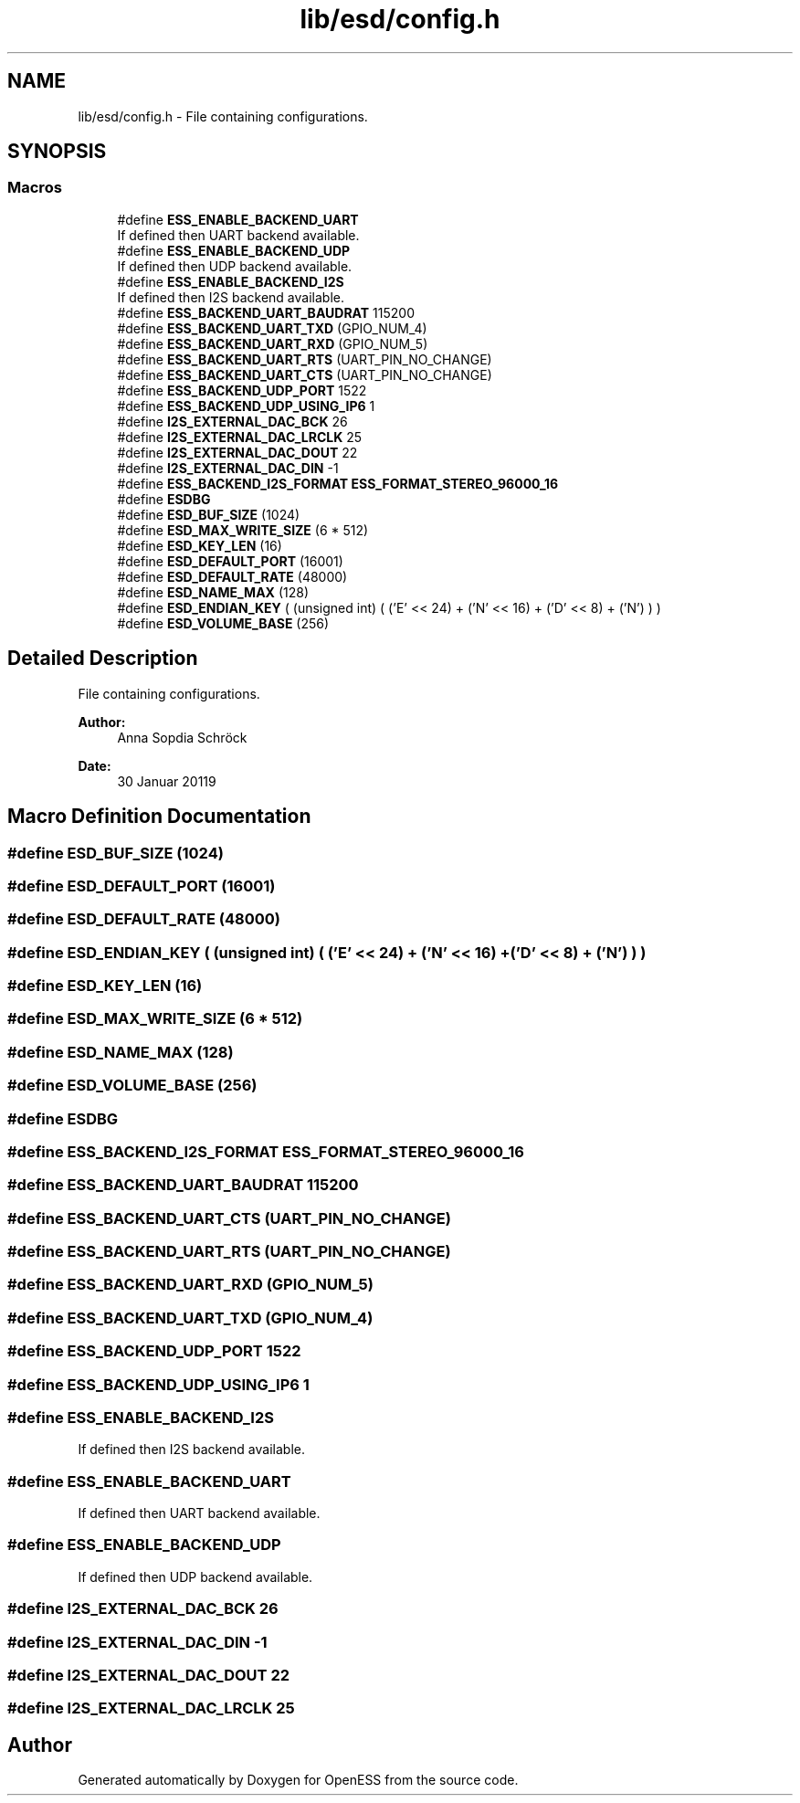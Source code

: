 .TH "lib/esd/config.h" 3 "Sun Feb 3 2019" "Version 0.3" "OpenESS" \" -*- nroff -*-
.ad l
.nh
.SH NAME
lib/esd/config.h \- File containing configurations\&.  

.SH SYNOPSIS
.br
.PP
.SS "Macros"

.in +1c
.ti -1c
.RI "#define \fBESS_ENABLE_BACKEND_UART\fP"
.br
.RI "If defined then UART backend available\&. "
.ti -1c
.RI "#define \fBESS_ENABLE_BACKEND_UDP\fP"
.br
.RI "If defined then UDP backend available\&. "
.ti -1c
.RI "#define \fBESS_ENABLE_BACKEND_I2S\fP"
.br
.RI "If defined then I2S backend available\&. "
.ti -1c
.RI "#define \fBESS_BACKEND_UART_BAUDRAT\fP   115200"
.br
.ti -1c
.RI "#define \fBESS_BACKEND_UART_TXD\fP   (GPIO_NUM_4)"
.br
.ti -1c
.RI "#define \fBESS_BACKEND_UART_RXD\fP   (GPIO_NUM_5)"
.br
.ti -1c
.RI "#define \fBESS_BACKEND_UART_RTS\fP   (UART_PIN_NO_CHANGE)"
.br
.ti -1c
.RI "#define \fBESS_BACKEND_UART_CTS\fP   (UART_PIN_NO_CHANGE)"
.br
.ti -1c
.RI "#define \fBESS_BACKEND_UDP_PORT\fP   1522"
.br
.ti -1c
.RI "#define \fBESS_BACKEND_UDP_USING_IP6\fP   1"
.br
.ti -1c
.RI "#define \fBI2S_EXTERNAL_DAC_BCK\fP   26"
.br
.ti -1c
.RI "#define \fBI2S_EXTERNAL_DAC_LRCLK\fP   25"
.br
.ti -1c
.RI "#define \fBI2S_EXTERNAL_DAC_DOUT\fP   22"
.br
.ti -1c
.RI "#define \fBI2S_EXTERNAL_DAC_DIN\fP   \-1"
.br
.ti -1c
.RI "#define \fBESS_BACKEND_I2S_FORMAT\fP   \fBESS_FORMAT_STEREO_96000_16\fP"
.br
.ti -1c
.RI "#define \fBESDBG\fP"
.br
.ti -1c
.RI "#define \fBESD_BUF_SIZE\fP   (1024)"
.br
.ti -1c
.RI "#define \fBESD_MAX_WRITE_SIZE\fP   (6 * 512)"
.br
.ti -1c
.RI "#define \fBESD_KEY_LEN\fP   (16)"
.br
.ti -1c
.RI "#define \fBESD_DEFAULT_PORT\fP   (16001)"
.br
.ti -1c
.RI "#define \fBESD_DEFAULT_RATE\fP   (48000)"
.br
.ti -1c
.RI "#define \fBESD_NAME_MAX\fP   (128)"
.br
.ti -1c
.RI "#define \fBESD_ENDIAN_KEY\fP   ( (unsigned int) ( ('E' << 24) + ('N' << 16) + ('D' << 8) + ('N') ) )"
.br
.ti -1c
.RI "#define \fBESD_VOLUME_BASE\fP   (256)"
.br
.in -1c
.SH "Detailed Description"
.PP 
File containing configurations\&. 


.PP
\fBAuthor:\fP
.RS 4
Anna Sopdia Schröck 
.RE
.PP
\fBDate:\fP
.RS 4
30 Januar 20119 
.RE
.PP

.SH "Macro Definition Documentation"
.PP 
.SS "#define ESD_BUF_SIZE   (1024)"

.SS "#define ESD_DEFAULT_PORT   (16001)"

.SS "#define ESD_DEFAULT_RATE   (48000)"

.SS "#define ESD_ENDIAN_KEY   ( (unsigned int) ( ('E' << 24) + ('N' << 16) + ('D' << 8) + ('N') ) )"

.SS "#define ESD_KEY_LEN   (16)"

.SS "#define ESD_MAX_WRITE_SIZE   (6 * 512)"

.SS "#define ESD_NAME_MAX   (128)"

.SS "#define ESD_VOLUME_BASE   (256)"

.SS "#define ESDBG"

.SS "#define ESS_BACKEND_I2S_FORMAT   \fBESS_FORMAT_STEREO_96000_16\fP"

.SS "#define ESS_BACKEND_UART_BAUDRAT   115200"

.SS "#define ESS_BACKEND_UART_CTS   (UART_PIN_NO_CHANGE)"

.SS "#define ESS_BACKEND_UART_RTS   (UART_PIN_NO_CHANGE)"

.SS "#define ESS_BACKEND_UART_RXD   (GPIO_NUM_5)"

.SS "#define ESS_BACKEND_UART_TXD   (GPIO_NUM_4)"

.SS "#define ESS_BACKEND_UDP_PORT   1522"

.SS "#define ESS_BACKEND_UDP_USING_IP6   1"

.SS "#define ESS_ENABLE_BACKEND_I2S"

.PP
If defined then I2S backend available\&. 
.SS "#define ESS_ENABLE_BACKEND_UART"

.PP
If defined then UART backend available\&. 
.SS "#define ESS_ENABLE_BACKEND_UDP"

.PP
If defined then UDP backend available\&. 
.SS "#define I2S_EXTERNAL_DAC_BCK   26"

.SS "#define I2S_EXTERNAL_DAC_DIN   \-1"

.SS "#define I2S_EXTERNAL_DAC_DOUT   22"

.SS "#define I2S_EXTERNAL_DAC_LRCLK   25"

.SH "Author"
.PP 
Generated automatically by Doxygen for OpenESS from the source code\&.
